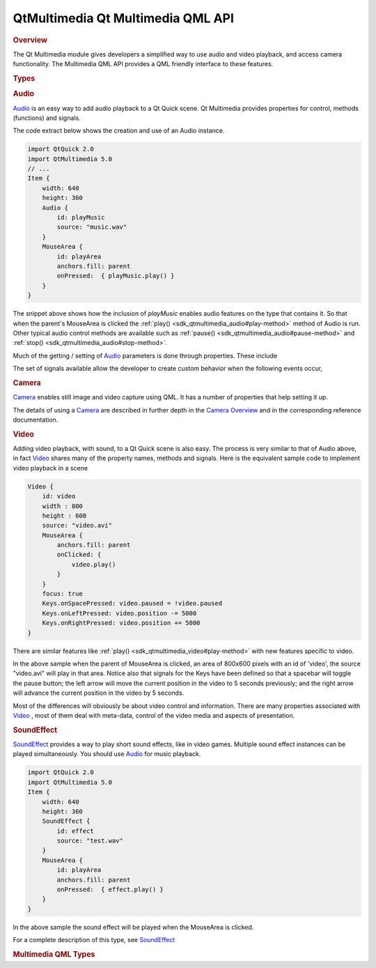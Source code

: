 .. _sdk_qtmultimedia_qt_multimedia_qml_api:
QtMultimedia Qt Multimedia QML API
==================================



.. rubric:: Overview
   :name: overview

The Qt Multimedia module gives developers a simplified way to use audio
and video playback, and access camera functionality. The Multimedia QML
API provides a QML friendly interface to these features.

.. rubric:: Types
   :name: types

.. rubric:: Audio
   :name: audio

`Audio </sdk/apps/qml/QtMultimedia/qml-multimedia/#audio>`_  is an easy
way to add audio playback to a Qt Quick scene. Qt Multimedia provides
properties for control, methods (functions) and signals.

The code extract below shows the creation and use of an Audio instance.

.. code:: qml

    import QtQuick 2.0
    import QtMultimedia 5.0
    // ...
    Item {
        width: 640
        height: 360
        Audio {
            id: playMusic
            source: "music.wav"
        }
        MouseArea {
            id: playArea
            anchors.fill: parent
            onPressed:  { playMusic.play() }
        }
    }

The snippet above shows how the inclusion of *playMusic* enables audio
features on the type that contains it. So that when the parent's
MouseArea is clicked the :ref:`play() <sdk_qtmultimedia_audio#play-method>`
method of Audio is run. Other typical audio control methods are
available such as :ref:`pause() <sdk_qtmultimedia_audio#pause-method>` and
:ref:`stop() <sdk_qtmultimedia_audio#stop-method>`.

Much of the getting / setting of
`Audio </sdk/apps/qml/QtMultimedia/qml-multimedia/#audio>`_  parameters
is done through properties. These include

+-------------------------------------------------------------------+--------------------------------------------------------------------------+
| Property                                                          | Description                                                              |
+===================================================================+==========================================================================+
| :ref:`source <sdk_qtmultimedia_audio#source-prop>`                   | The source URL of the media.                                             |
+-------------------------------------------------------------------+--------------------------------------------------------------------------+
| :ref:`autoLoad <sdk_qtmultimedia_audio#autoLoad-prop>`            | Indicates if loading of media should begin immediately.                  |
+-------------------------------------------------------------------+--------------------------------------------------------------------------+
| :ref:`playing <sdk_qtmultimedia_audio#playing-signal>`            | Indicates that the media is playing.                                     |
+-------------------------------------------------------------------+--------------------------------------------------------------------------+
| :ref:`paused <sdk_qtmultimedia_audio#paused-signal>`              | The media is paused.                                                     |
+-------------------------------------------------------------------+--------------------------------------------------------------------------+
| :ref:`status <sdk_qtmultimedia_audio#status-prop>`                | The status of media loading.                                             |
+-------------------------------------------------------------------+--------------------------------------------------------------------------+
| :ref:`duration <sdk_qtmultimedia_audio#duration-prop>`            | Amount of time in milliseconds the media will play.                      |
+-------------------------------------------------------------------+--------------------------------------------------------------------------+
| :ref:`position <sdk_qtmultimedia_audio#position-prop>`            | Current position in the media in milliseconds of play.                   |
+-------------------------------------------------------------------+--------------------------------------------------------------------------+
| :ref:`volume <sdk_qtmultimedia_audio#volume-prop>`                | Audio output volume: from 0.0 (silent) to 1.0 (maximum)                  |
+-------------------------------------------------------------------+--------------------------------------------------------------------------+
| :ref:`muted <sdk_qtmultimedia_audio#muted-prop>`                  | Indicates audio is muted.                                                |
+-------------------------------------------------------------------+--------------------------------------------------------------------------+
| :ref:`bufferProgress <sdk_qtmultimedia_audio#bufferProgress-prop>`| Indicates how full the data buffer is: 0.0 (empty) to 1.0 (full).        |
+-------------------------------------------------------------------+--------------------------------------------------------------------------+
| :ref:`seekable <sdk_qtmultimedia_audio#seekable-prop>`            | Indicates whether the audio position can be changed.                     |
+-------------------------------------------------------------------+--------------------------------------------------------------------------+
| :ref:`playbackRate <sdk_qtmultimedia_audio#playbackRate-prop>`    | The rate at which audio is played at as a multiple of the normal rate.   |
+-------------------------------------------------------------------+--------------------------------------------------------------------------+
| :ref:`error <sdk_qtmultimedia_audio#error-signal>`                | An error code for the error state including NoError                      |
+-------------------------------------------------------------------+--------------------------------------------------------------------------+
| :ref:`errorString <sdk_qtmultimedia_audio#errorString-prop>`      | A description of the current error condition.                            |
+-------------------------------------------------------------------+--------------------------------------------------------------------------+

The set of signals available allow the developer to create custom
behavior when the following events occur,

+-------------------------------------------------------+-----------------------------------------------------------------------+
| Signal                                                | Description                                                           |
+=======================================================+=======================================================================+
| :ref:`playing <sdk_qtmultimedia_audio#playing-signal>`   | Called when playback is started, or when resumed from paused state.   |
+-------------------------------------------------------+-----------------------------------------------------------------------+
| :ref:`paused <sdk_qtmultimedia_audio#paused-signal>`  | Called when playback is paused.                                       |
+-------------------------------------------------------+-----------------------------------------------------------------------+
| :ref:`stopped <sdk_qtmultimedia_audio#stopped-signal>`| Called when playback is stopped.                                      |
+-------------------------------------------------------+-----------------------------------------------------------------------+
| :ref:`error <sdk_qtmultimedia_audio#error-signal>`    | Called when the specified error occurs.                               |
+-------------------------------------------------------+-----------------------------------------------------------------------+

.. rubric:: Camera
   :name: camera

`Camera </sdk/apps/qml/QtMultimedia/qml-multimedia/#camera>`_  enables
still image and video capture using QML. It has a number of properties
that help setting it up.

The details of using a
`Camera </sdk/apps/qml/QtMultimedia/qml-multimedia/#camera>`_  are
described in further depth in the `Camera
Overview </sdk/apps/qml/QtMultimedia/cameraoverview/>`_  and in the
corresponding reference documentation.

.. rubric:: Video
   :name: video

Adding video playback, with sound, to a Qt Quick scene is also easy. The
process is very similar to that of Audio above, in fact
`Video </sdk/apps/qml/QtMultimedia/qml-multimedia/#video>`_  shares many
of the property names, methods and signals. Here is the equivalent
sample code to implement video playback in a scene

.. code:: qml

    Video {
        id: video
        width : 800
        height : 600
        source: "video.avi"
        MouseArea {
            anchors.fill: parent
            onClicked: {
                video.play()
            }
        }
        focus: true
        Keys.onSpacePressed: video.paused = !video.paused
        Keys.onLeftPressed: video.position -= 5000
        Keys.onRightPressed: video.position += 5000
    }

There are similar features like
:ref:`play() <sdk_qtmultimedia_video#play-method>` with new features
specific to video.

In the above sample when the parent of MouseArea is clicked, an area of
800x600 pixels with an id of 'video', the source "video.avi" will play
in that area. Notice also that signals for the Keys have been defined so
that a spacebar will toggle the pause button; the left arrow will move
the current position in the video to 5 seconds previously; and the right
arrow will advance the current position in the video by 5 seconds.

Most of the differences will obviously be about video control and
information. There are many properties associated with
`Video </sdk/apps/qml/QtMultimedia/qml-multimedia/#video>`_ , most of
them deal with meta-data, control of the video media and aspects of
presentation.

.. rubric:: SoundEffect
   :name: soundeffect

`SoundEffect </sdk/apps/qml/QtMultimedia/qml-multimedia/#soundeffect>`_ 
provides a way to play short sound effects, like in video games.
Multiple sound effect instances can be played simultaneously. You should
use `Audio </sdk/apps/qml/QtMultimedia/qml-multimedia/#audio>`_  for
music playback.

.. code:: qml

    import QtQuick 2.0
    import QtMultimedia 5.0
    Item {
        width: 640
        height: 360
        SoundEffect {
            id: effect
            source: "test.wav"
        }
        MouseArea {
            id: playArea
            anchors.fill: parent
            onPressed:  { effect.play() }
        }
    }

In the above sample the sound effect will be played when the MouseArea
is clicked.

For a complete description of this type, see
`SoundEffect </sdk/apps/qml/QtMultimedia/qml-multimedia/#soundeffect>`_ 

.. rubric:: Multimedia QML Types
   :name: multimedia-qml-types

+--------------------------------------+--------------------------------------+
| :ref:`Audio <sdk_qtmultimedia_audio>`| Add audio playback to a scene        |
+--------------------------------------+--------------------------------------+
| :ref:`Camera <sdk_qtmultimedia_camera>` | Access viewfinder frames, and take   |
|                                      | photos and movies                    |
+--------------------------------------+--------------------------------------+
| :ref:`CameraCapture <sdk_qtmultimedia_cam | An interface for capturing camera    |
| eracapture>`_                        | images                               |
+--------------------------------------+--------------------------------------+
| :ref:`CameraExposure <sdk_qtmultimedia_ca | An interface for exposure related    |
| meraexposure>`_                      | camera settings                      |
+--------------------------------------+--------------------------------------+
| :ref:`CameraFlash <sdk_qtmultimedia_camer | An interface for flash related       |
| aflash>`_                            | camera settings                      |
+--------------------------------------+--------------------------------------+
| :ref:`CameraFocus <sdk_qtmultimedia_camer | An interface for focus related       |
| afocus>`_                            | camera settings                      |
+--------------------------------------+--------------------------------------+
| :ref:`CameraImageProcessing <sdk_qtmultim | An interface for camera capture      |
| edia_cameraimageprocessing>`_        | related settings                     |
+--------------------------------------+--------------------------------------+
| :ref:`CameraRecorder <sdk_qtmultimedia_ca | Controls video recording with the    |
| merarecorder>`_                      | Camera                               |
+--------------------------------------+--------------------------------------+
| :ref:`MediaPlayer <sdk_qtmultimedia_media | Add media playback to a scene        |
| player>`_                            |                                      |
+--------------------------------------+--------------------------------------+
| :ref:`Playlist <sdk_qtmultimedia_playlist | For specifying a list of media to be |
| >`_                                  | played                               |
+--------------------------------------+--------------------------------------+
| :ref:`PlaylistItem <sdk_qtmultimedia_play | Defines an item in a Playlist        |
| listitem>`_                          |                                      |
+--------------------------------------+--------------------------------------+
| :ref:`QtMultimedia <sdk_qtmultimedia_qtmu | Provides a global object with useful |
| ltimedia>`_                          | functions from Qt Multimedia         |
+--------------------------------------+--------------------------------------+
| :ref:`Radio <sdk_qtmultimedia_radio>`| Access radio functionality from a    |
|                                      | QML application                      |
+--------------------------------------+--------------------------------------+
| :ref:`RadioData <sdk_qtmultimedia_radioda | Access RDS data from a QML           |
| ta>`_                                | application                          |
+--------------------------------------+--------------------------------------+
| :ref:`SoundEffect <sdk_qtmultimedia_sound | Type provides a way to play sound    |
| effect>`_                            | effects in QML                       |
+--------------------------------------+--------------------------------------+
| :ref:`Torch <sdk_qtmultimedia_torch>`| Simple control over torch            |
|                                      | functionality                        |
+--------------------------------------+--------------------------------------+
| :ref:`Video <sdk_qtmultimedia_video>`| A convenience type for showing a     |
|                                      | specified video                      |
+--------------------------------------+--------------------------------------+
| :ref:`VideoOutput <sdk_qtmultimedia_video | Render video or camera viewfinder    |
| output>`_                            |                                      |
+--------------------------------------+--------------------------------------+


